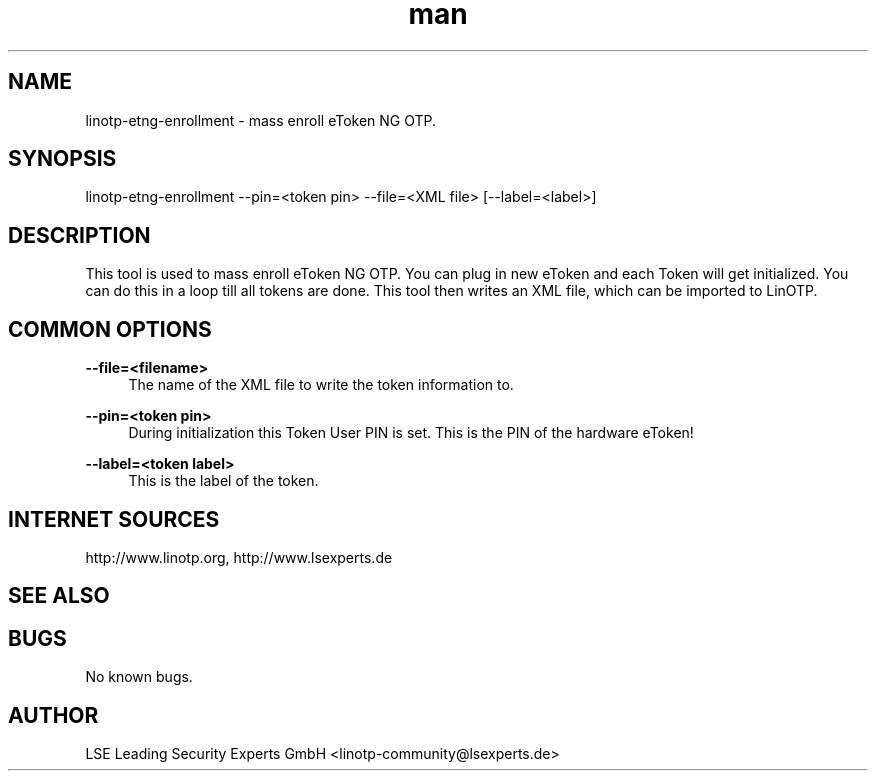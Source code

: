 .\"
.\"    LinOTP - the open source solution for two factor authentication
.\"    Copyright (C) 2010 - 2015 LSE Leading Security Experts GmbH
.\"
.\"    This file is part of LinOTP admin clients.
.\"
.\"    This program is free software: you can redistribute it and/or
.\"    modify it under the terms of the GNU Affero General Public
.\"    License, version 3, as published by the Free Software Foundation.
.\"
.\"    This program is distributed in the hope that it will be useful,
.\"    but WITHOUT ANY WARRANTY; without even the implied warranty of
.\"    MERCHANTABILITY or FITNESS FOR A PARTICULAR PURPOSE.  See the
.\"    GNU Affero General Public License for more details.
.\"
.\"    You should have received a copy of the
.\"               GNU Affero General Public License
.\"    along with this program.  If not, see <http://www.gnu.org/licenses/>.
.\"
.\"
.\"    E-mail: linotp@lsexperts.de
.\"    Contact: www.linotp.org
.\"    Support: www.lsexperts.de
.\"
.\" Manpage for linotp-etng-enrollment
.\" Contact linotp-community@lsexperts.de for any feedback.
.TH man 1 "04 Feb 2013" "2.5" "linotp-etng-enrollment man page"
.SH NAME
linotp-etng-enrollment \- mass enroll eToken NG OTP.
.SH SYNOPSIS
linotp-etng-enrollment --pin=<token pin> --file=<XML file> [--label=<label>]
.SH DESCRIPTION
This tool is used to mass enroll eToken NG OTP. You can plug in new eToken and each Token will get initialized. 
You can do this in a loop till all tokens are done. This tool then writes an XML file, which can be imported to LinOTP.
.SH COMMON OPTIONS
.PP
\fB\--file=<filename> \fR
.RS 4
The name of the XML file to write the token information to.
.RE

.PP
\fB\--pin=<token pin>\fR
.RS 4
During initialization this Token User PIN is set. This is the PIN of the hardware eToken!
.RE

.PP
\fB\--label=<token label>\fR
.RS 4
This is the label of the token.
.RE


.SH INTERNET SOURCES
http://www.linotp.org,  http://www.lsexperts.de
.SH SEE ALSO

.SH BUGS
No known bugs.
.SH AUTHOR
LSE Leading Security Experts GmbH <linotp-community@lsexperts.de>
